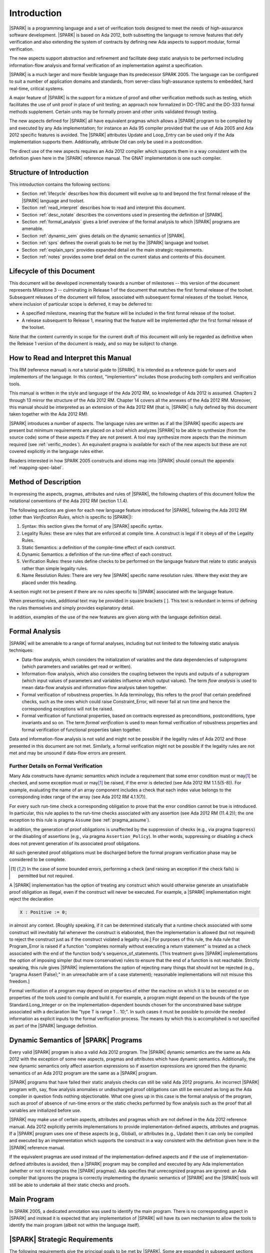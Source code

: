 Introduction
============

|SPARK| is a programming language and a set of verification tools
designed to meet the needs of high-assurance software development.
|SPARK| is based on Ada 2012, both subsetting the language to remove
features that defy verification and also extending the system of
contracts by defining new Ada aspects to support modular, formal verification.

The new aspects support abstraction and refinement and facilitate deep static
analysis to be performed including information-flow analysis and formal
verification of an implementation against a specification.

|SPARK| is a much larger and more flexible language than its
predecessor SPARK 2005. The language can be configured to suit
a number of application domains and standards, from server-class
high-assurance systems to embedded, hard real-time, critical systems.

A major feature of |SPARK| is the support for a mixture of proof and
other verification methods such as testing, which
facilitates the use of unit proof in place of unit testing; an approach now
formalized in DO-178C and the DO-333 formal methods supplement.
Certain units may be formally proven and other units validated through
testing.

The new aspects defined for |SPARK| all have equivalent pragmas which allows a
|SPARK| program to be compiled by and executed by any Ada implementation; for
instance an Ada 95 compiler provided that the use of Ada 2005 and Ada 2012 specific
features is avoided. The |SPARK| attributes Update and Loop_Entry can be used
only if the Ada implementation supports them. Additionally, attribute Old
can only be used in a postcondition.

The direct use of the new aspects requires an Ada 2012 compiler which supports them
in a way consistent with the definition given here in the |SPARK| reference manual.
The GNAT implementation is one such compiler.

Structure of Introduction
-------------------------

This introduction contains the following sections:

- Section :ref:`lifecycle` describes how this document will evolve up to
  and beyond the first formal release of the |SPARK| language and toolset.

- Section :ref:`read_interpret` describes how to read and interpret this document.

- Section :ref:`desc_notate` describes the conventions used in presenting
  the definition of |SPARK|.

- Section :ref:`formal_analysis` gives a brief overview of the formal analysis
  to which |SPARK| programs are amenable.

- Section :ref:`dynamic_sem` gives details on the dynamic semantics of
  |SPARK|.

- Section :ref:`sprs` defines the overall goals to be met by the |SPARK| language and
  toolset.

- Section :ref:`explain_sprs` provides expanded detail on the main strategic requirements.

- Section :ref:`notes` provides some brief detail on the current status and contents
  of this document.


.. _lifecycle:

Lifecycle of this Document
--------------------------

This document will be developed incrementally towards a number of milestones
-- this version of the document represents Milestone 3 --
culminating in Release 1 of the document that matches the first formal release
of the toolset. Subsequent releases of the document will follow, associated with
subsequent formal releases of the toolset. Hence, where inclusion of particular
scope is deferred, it may be deferred to:

- A specified milestone, meaning that the feature will be included in the first
  formal release of the toolset.

- A release subsequent to Release 1, meaning that the feature will be
  implemented *after* the first formal release of the toolset.

Note that the content currently in scope for the current draft of this document will only
be regarded as definitive when the Release 1 version of the document is ready,
and so may be subject to change.

.. _read_interpret:

How to Read and Interpret this Manual
-------------------------------------

This RM (reference manual) is *not* a tutorial guide
to |SPARK|.  It is intended as a reference guide for
users and implementors of the language.  In this context,
"implementors" includes those producing both compilers and
verification tools.

This manual is written in the style and language of the Ada 2012 RM,
so knowledge of Ada 2012 is assumed.  Chapters 2 through 13 mirror
the structure of the Ada 2012 RM.  Chapter 14 covers all the annexes
of the Ada 2012 RM. Moreover, this manual should be interpreted as an extension
of the Ada 2012 RM (that is, |SPARK| is fully defined by this document taken together
with the Ada 2012 RM).

|SPARK| introduces a number of aspects. The language rules are written as if all
the |SPARK| specific aspects are present but minimum requirements are placed on
a tool which analyzes |SPARK| to be able to synthesize (from the source code)
some of these aspects if they are not present. A tool may synthesize more
aspects than the minimum required (see :ref:`verific_modes`). An equivalent
pragma is available for each of the new aspects but these are not covered
explicitly in the language rules either.

Readers interested in how SPARK 2005 constructs and idioms map into
|SPARK| should consult the appendix :ref:`mapping-spec-label`.

.. _desc_notate:

Method of Description
---------------------

In expressing the aspects, pragmas, attributes and rules of |SPARK|,
the following chapters of this document follow the notational conventions of
the Ada 2012 RM (section 1.1.4).

The following sections are given for each new language feature introduced
for |SPARK|, following the Ada 2012 RM (other than *Verification Rules*,
which is specific to |SPARK|):

#. Syntax: this section gives the format of any |SPARK| specific syntax.

#. Legality Rules: these are rules that are enforced at compile time. A
   construct is legal if it obeys *all* of the Legality Rules.

#. Static Semantics: a definition of the compile-time effect of each construct.

#. Dynamic Semantics: a definition of the run-time effect of each construct.

#. Verification Rules: these rules define checks to be performed on the language
   feature that relate to static analysis rather than simple legality rules.

#. Name Resolution Rules: There are very few |SPARK| specific name resolution
   rules.  Where they exist they are placed under this heading.

A section might not be present if there are no rules specific to |SPARK|
associated with the language feature.

When presenting rules, additional text may be provided in square brackets [ ].
This text is redundant in terms of defining the rules themselves and simply provides
explanatory detail.

In addition, examples of the use of the new features are given along with the
language definition detail.

.. todo::
     We need to increase the number of examples given. To be completed in the Milestone 4
     version of this document.

.. _formal_analysis:

Formal Analysis
---------------

|SPARK| will be amenable to a range of formal analyses, including but not
limited to the following static analysis techniques:

- Data-flow analysis, which considers the initialization of variables and the
  data dependencies of subprograms (which parameters and variables get read or
  written).

- Information-flow analysis, which also considers the coupling between the
  inputs and outputs of a subprogram (which input values of parameters and
  variables influence which output values). The term *flow analysis* is used to
  mean data-flow analysis and information-flow analysis taken together.

- Formal verification of robustness properties. In Ada terminology, this refers to
  the proof that certain predefined checks, such as the ones which could raise
  Constraint_Error, will never fail at run time and hence the corresponding exceptions
  will not be raised.

- Formal verification of functional properties, based on contracts expressed as
  preconditions, postconditions, type invariants and so on. The term *formal verification*
  is used to mean formal verification of robustness properties and formal verification of
  functional properties taken together.

Data and information-flow analysis is not valid and might not be possible if the
legality rules of Ada 2012 and those presented in this document are not met.
Similarly, a formal verification might not be possible if the legality rules are
not met and may be unsound if data-flow errors are present.


.. todo::
      Consider adding a glossary, defining terms such as flow analysis and formal verification.
      To be completed in the Milestone 4 version of this document.

Further Details on Formal Verification
~~~~~~~~~~~~~~~~~~~~~~~~~~~~~~~~~~~~~~

Many Ada constructs have dynamic semantics which include a requirement
that some error condition must or may\ [#bounded_errors]_ be checked,
and some exception  must or may\ [#bounded_errors]_  be raised, if the error is
detected  (see Ada 2012 RM 1.1.5(5-8)).  For example, evaluating the name of an
array component includes a check that each index value belongs to the
corresponding index range of the array (see Ada 2012 RM 4.1.1(7)).

For every such run-time check a corresponding obligation to prove that the error
condition cannot be true is introduced. In particular, this rule applies to the
run-time checks associated with any assertion (see Ada 2012 RM (11.4.2));
the one exception to this rule is pragma
``Assume`` (see :ref:`pragma_assume`).

In addition, the generation of proof obligations is unaffected by the
suppression of checks (e.g., via pragma ``Suppress``) or the disabling of
assertions (e.g., via pragma ``Assertion_Policy``). In other words, suppressing
or disabling a check does not prevent generation of its associated proof
obligations.

All such generated proof obligations must be discharged before the
formal program verification phase may be considered to be complete.

.. [#bounded_errors] In the case of some bounded errors, performing
   a check (and raising an exception if the check fails) is permitted
   but not required.

A |SPARK| implementation has the option of treating any construct which would
otherwise generate an unsatisfiable proof obligation as illegal, even
if the construct will never be executed. For example, a |SPARK| implementation
might reject the declaration

.. code-block:: ada

   X : Positive := 0;

in almost any context. [Roughly speaking, if it can be
determined statically that a runtime check associated with some construct
will inevitably fail whenever the construct is elaborated,
then the implementation is  allowed (but not required) to reject
the construct just as if the construct violated a legality rule.]
For purposes of this rule, the
Ada rule that Program_Error is raised if a function "completes normally
without executing a return statement" is treated as a check associated
with the end of the function body's sequence_of_statements. [This
treatment gives |SPARK| implementations the option of imposing simpler
(but more conservative) rules to ensure that the end of a function is
not reachable. Strictly speaking, this rule gives |SPARK| implementations
the option of rejecting many things that should not be rejected (e.g.,
"pragma Assert (False);" in an unreachable arm of a case statement);
reasonable implementations will not misuse this freedom.]

Formal verification of a program may depend on properties of
either the machine on which it is to be executed or on properties
of the tools used to compile and build it. For example, a program
might depend on the bounds of the type Standard.Long_Integer or on
the implementation-dependent bounds chosen for the unconstrained
base subtype associated with a declaration like "type T is range 1 .. 10;".
In such cases it must be possible to provide the needed information
as explicit inputs to the formal verification process. 
The means by which this is accomplished is not specified as part of
the |SPARK| language definition.

.. _dynamic_sem:

Dynamic Semantics of |SPARK| Programs
-------------------------------------

Every valid |SPARK| program is also a valid Ada 2012 program.
The |SPARK| dynamic semantics are the same as Ada 2012 with the
exception of some new aspects, pragmas and attributes which have
dynamic semantics. Additionally, the new dynamic semantics only
affect assertion expressions so if assertion expressions are
ignored then the dynamic semantics of an Ada 2012 program are
the same as a |SPARK| program.

|SPARK| programs that have failed their static analysis checks can still be
valid Ada 2012 programs. An incorrect |SPARK| program with, say, flow
analysis anomalies or undischarged proof obligations can still be executed as
long as the Ada compiler in question finds nothing objectionable. What one gives
up in this case is the formal analysis of the program, such as proof of absence
of run-time errors or the static checks performed by flow analysis such as the
proof that all variables are initialized before use.

|SPARK| may make use of certain aspects, attributes and pragmas which are not
defined in the Ada 2012 reference manual. Ada 2012 explicitly permits
implementations to provide implementation-defined aspects, attributes and
pragmas. If a |SPARK| program uses one of these aspects (e.g., Global), or
attributes (e.g., Update) then it can only be compiled and executed by an
implementation which supports the construct in a way consistent with the
definition given here in the |SPARK| reference manual.

If the equivalent pragmas are used instead of the implementation-defined aspects
and if the use of implementation-defined attributes is avoided, then a |SPARK|
program may be compiled and executed by any Ada implementation (whether or not
it recognizes the |SPARK| pragmas). Ada specifies that unrecognized pragmas are
ignored: an Ada compiler that ignores the pragma is correctly implementing the
dynamic semantics of |SPARK| and the |SPARK| tools will still be able to
undertake all their static checks and proofs.

.. todo::
      The pragmas equivalent to the new aspects need to be added to this document.
      To be added in the Milestone 4 version of this document.

Main Program
------------

In SPARK 2005, a dedicated annotation was used to identify the main program.
There is no corresponding aspect in |SPARK| and instead it is expected that
any implementation of |SPARK| will have its own mechanism to allow the tools
to identify the main program (albeit not within the language itself).

.. _sprs:

|SPARK| Strategic Requirements
------------------------------

The following requirements give the principal goals to be met by |SPARK|.
Some are expanded in subsequent sections within this chapter.

- The |SPARK| language subset shall embody the largest subset of Ada 2012 to
  which it is currently practical to apply automatic formal verification, in line with
  the goals below. However, future advances in verification research and
  computing power may allow for expansion of the language and the forms of
  verification available. See section :ref:`main_restricts`
  for further details.

- The use of Ada 2012 preconditions, postconditions and other assertions
  dictates that |SPARK| shall have executable semantics for assertion
  expressions. Such expressions may be executed, proven or both. To avoid having
  to consider potential numeric overflows when defining an assertion expression
  |SPARK| mandates a mode whereby extended or infinite integer arithmetic is
  supported for assertion expressions. The way in which this mode is selected is
  tool dependent and shall be described in the user guide for the tool. If this
  mode is not active, proof obligations to demonstrate the absence of overflow
  in assertion expressions will be present.

- |SPARK| shall provide for mixing of verification evidence generated by formal
  analysis [for code written in the |SPARK| subset] and evidence generated by
  testing or other traditional means [for code written outside of the core
  |SPARK| language, including legacy Ada code, or code written in the |SPARK|
  subset for which verification evidence could not be generated]. See section
  :ref:`test_and_proof` for further details. Note, however, that a core goal of
  is to provide a language expressive enough for the whole of a program
  to written in |SPARK| making it potentially entirely provable largely using
  automatic proof tools.

- |SPARK| shall support *constructive*, modular development which allows
  contracts to be specified on the declaration of program units and allows
  analysis and verification to be perfomed based on these contracts as early as
  possible in the development lifecycle, even before the units are
  implemented. As units are implemented the implementation is verified against
  its specification given in its contract. The contracts are specified using
  |SPARK| specific aspects.

- A |SPARK| analysis tool is required to synthesize at least some of the |SPARK|
  specific aspects, used to specify the contract of a program unit, if a
  contract is not explicitly specified, for instance the :ref:`global-aspects`
  and the :ref:`depends-aspects` from the implementation of the unit if it
  exists. The minimum requirements are given in :ref:`verific_modes` but a
  particular tool may provide more precise synthesis and the synthesis of more
  aspects. The synthesized aspect is used in the analysis of the unit if the
  aspect is not explicitly specified. The synthesis of |SPARK| specific aspects
  facilitates different development strategies and the analysis of pre-existing
  code (see section :ref:`verific_modes`).

- Although a goal of |SPARK| is to provide a language that supports as many
  Ada 2012 features as practical, there is another goal which is to support good
  programming practice guidelines and coding standards applicable to certain
  domains or standards. This goal is met by *Code Policies* that shall be
  allowed that reduce the subset of |SPARK| that may be used in line with
  specific goals such as domain needs or certification requirements. The use of
  a code policy may also have the effect of simplifying proof or analysis. See
  section :ref:`code_policy` for further details.

- |SPARK| shall allow the mixing of code written in the |SPARK| subset
  with code written in full Ada 2012. See section :ref:`in_out` for
  further details.

- Many systems are not written in a single programming language. |SPARK| shall
  support the development, analysis and verification of programs which are only
  partly in |SPARK|, with other parts in another language, for instance, C.
  |SPARK| specific aspects manually specified at unit level will form the
  boundary interface between the |SPARK| and other parts of the program. *No
  further detail is given in the current draft of this document on mixing SPARK
  2014 code with non-Ada code.*

  .. todo::
     Complete detail on mixing |SPARK| with non-Ada code.
     To be completed in the Milestone 4 version of this document.

- |SPARK| shall support entities which do not affect the functionality of
  a program but may be used in the test and verification of a program.
  See section :ref:`ghost_entities`.

- |SPARK| shall provide counterparts of all language features and analysis
  modes provided in SPARK 83/95/2005, unless it has been identified that customers
  do not find them useful.

- Enhanced support for specifying and verifying properties of secure systems
  shall be provided (over what is available in SPARK 2005). [The features to
  provide this enhanced support are not yet fully defined and will not be
  implemented until after release 1 of the |SPARK| tools.]

- |SPARK| shall support the analysis of external communication channels, which
  might be volatile variables, typically either an input or an output.
  See section :ref:`volatile` for further details.

- The language shall offer an unambiguous semantics. In Ada terminology, this
  means that all erroneous and unspecified behavior shall be eliminated either
  by direct exclusion or by adding rules which indirectly guarantee that some
  implementation-dependent choice, other than the fundamental data types and
  constants, cannot effect the externally-visible behavior of the program. For
  example, Ada does not specify the order in which actual parameters are
  evaluated as part of a subprogram call. As a result of the SPARK rules which
  prevent the evaluation of an expression from having side effects, two
  implementations might choose different parameter evaluation orders for a given
  call but this difference won't have any observable effect. [This means
  implementation-defined and partially-specified features may be outside of
  |SPARK| by definition, though their use could be allowed and a warning or
  error generated for the user. See section :ref:`in_out` for further details.]
  *Note that the current draft of this document does not necessarily define all
  restrictions necessary to guarantee an unambiguous semantics.*

- |SPARK| shall support provision of "formal analysis" as defined by DO-333,
  which states "an analysis method can only be regarded as formal analysis if
  its determination of a property is sound. Sound analysis means that the method
  never asserts a property to be true when it is not true." A language with
  unambiguous semantics is required to achieve this and additionally any other
  language feature that for which sound analysis is difficult or impractical
  will be eliminated or its use constrained to meet this goal. See section
  :ref:`main_restricts` for further details. *Note that the current draft of
  this document does not necessarily define all restrictions necessary to
  guarantee soundness.*

.. todo::
   Ensure that all strategic requirements have been implemented.
   To be completed in the Milestone 4 version of this document.

.. todo::
   Where Ada 2012 language features are designated as not in SPARK 2014 in subsequent
   chapters of this document, add tracing back to the strategic requirement that
   motivates that designation. To be completed in the Milestone 4 version of this document.

.. _explain_sprs:

Explaining the Strategic Requirements
----------------------------------------

The following sections provide expanded detail on the main strategic requirements.

.. _main_restricts:

Principal Language Restrictions
~~~~~~~~~~~~~~~~~~~~~~~~~~~~~~~

To facilitate formal analyses and verification, |SPARK| enforces a number of
global restrictions to Ada 2012. While these are covered in more detail
in the remaining chapters of this document, the most notable restrictions are:

- The use of access types and allocators is not permitted.

- All expressions (including function calls) are free of side-effects.

- Aliasing of names is not permitted in general but the renaming of entities is
  permitted as there is a static relationship between the two names.  In
  analysis all names introduced by a renaming declaration are replaced by the
  name of the renamed entity. This replacement is applied recursively when there
  are multiple renames of an entity.

- The goto statement is not permitted.

- The use of controlled types is not currently permitted.

- Tasking is not currently permitted (it is intended that this will be included
  in Release 2 of the |SPARK| language and tools).

- Raising and handling of exceptions is not currently permitted (exceptions can
  be included in a program but proof must be used to show that they cannot be
  raised).


.. _test_and_proof:

Combining Formal Verification and Testing
~~~~~~~~~~~~~~~~~~~~~~~~~~~~~~~~~~~~~~~~~

There are common reasons for combining formal verification on some part
of a codebase and testing on the rest of the codebase:

#. Formal verification is only applicable to a part of the codebase. For
   example, it might not be possible to apply the necessary formal verification to Ada code
   that is not in |SPARK|.

#. Formal verification only gives strong enough results on a part of the
   codebase. This might be because the desired properties cannot be expressed
   formally, or because proof of these desired properties cannot be
   sufficiently automated.

#. Formal verification might be only cost-effective on a part of the codebase. (And
   it may be more cost-effective than testing on this part of the codebase.)

Since the combination of formal verification and testing cannot guarantee the
same level of assurance as when formal verification alone is used, the goal
when combining formal verification and testing is to
reach a level of confidence at least as good as the level reached by testing alone.

Mixing of formal verification and testing requires consideration of at least the
following three issues.

Demarcating the Boundary between Formally Verified and Tested Code
^^^^^^^^^^^^^^^^^^^^^^^^^^^^^^^^^^^^^^^^^^^^^^^^^^^^^^^^^^^^^^^^^^

Contracts on subprograms provide a natural boundary for this combination. If a
subprogram is proved to respect its contract, it should be possible to call it
from a tested subprogram. Conversely, formal verification of a subprogram
(including absence of run-time errors and contract checking) depends on called
subprograms respecting their own contracts, whether these are verified by
formal verification or testing.

In cases where the code to be tested is not |SPARK|, then additional information
may be provided in the code -- possibly at the boundary -- to indicate this
(see section :ref:`in_out` for further details).


Checks to be Performed at the Boundary
^^^^^^^^^^^^^^^^^^^^^^^^^^^^^^^^^^^^^^

When a tested subprogram T calls a proved subprogram P, then the precondition
of P must hold. Assurance that this is true is generated by executing
the assertion that P's precondition holds during the testing of T.

Similarly, when a proved subprogram P calls a tested subprogram T, formal
verification will have shown that the precondition of T holds. Hence, testing
of T must show that the postcondition of T holds by executing the corresponding
assertion.  This is a necessary but not necessarily sufficient condition.
Dynamically, there is no check that the subprogram has not updated entities
not included in the postcondition.

In general, formal verification works by imposing requirements on the callers of
proved code, and these requirements should be shown to hold even when formal
verification and testing are combined. Any toolset that proposes a combination
of formal verification and testing for |SPARK| should provide a detailed process
for doing so, including any necessary additional testing of proof assumptions.

Restrictions that Apply to the Tested Code
^^^^^^^^^^^^^^^^^^^^^^^^^^^^^^^^^^^^^^^^^^

There are two sources of restriction that apply to the tested code:

#. The need to validate a partial proof that relies on code that is not
   itself proven but is only tested.

#. The need to validate the assumptions on which a proof is based when
   proven code is combined with tested code.

The specific details of the restrictions to be applied to tested code -- which
will typically be non-|SPARK| -- code will be given in a subsequent draft of this document.

*No further detail is given in the current draft of this document on Combining
Formal Verification and Testing, or on providing what it needs. Further detail
will be provided at least in part under TN LC10-020.*

.. todo::
   Add detail on restrictions to be applied to tested code, making clear that the burden
   is on the user to get this right, and not getting it right can invalidate the assumptions
   on which proof is based. To be completed in the Milestone 4 version of this document.

.. todo::
   Complete detail on combining formal verification and testing.
   To be completed in the Milestone 4 version of this document.

.. _code_policy:

Code Policies
~~~~~~~~~~~~~

The restrictions imposed on the subset of Ada that could be used in writing
SPARK 2005 programs were not simply derived from what was or is amenable to
formal verification. In particular, those restrictions stemmed partly from good
programming practice guidelines and the need to impose certain restrictions when
working in certain domains or against certain safety standards. Hence, we want
to allow such restrictions to be applied by users in a systematic and
tool-checked way despite the goal that |SPARK| embodies
the largest subset of Ada 2012 that is practical to formally verify.

Since |SPARK| will allow use of as large a subset of Ada 2012 as possible, this allows
for the definition of multiple *Code Policies* that allow different language
subsets to be used as opposed to the single subset given by SPARK 2005. Each of these
code policies can be targeted to meeting a specific user need, and where a user has multiple
needs then multiple policies may be enforced. Needs could be driven by:

- Application domains - for example, server-class information systems,

- Standards - for example, DO-178C Level A,

- Technical requirements - for example, systems requiring software that is
  compatible with a "zero footprint" run-time library.

As an example, a user developing an air traffic control system against DO-178C
might impose two code policies, one for the domain of interest and one for the
standard of interest.

These capabilities will be handled outside of the language since the need
is not specific to SPARK, and has already been resolved either by
Ada 2012 (pragma Restrictions and pragma Profile), or GNAT (pragma
Restriction_Warnings) or by coding standard checkers (e.g. gnatcheck).

.. todo::
   Complete detail on Code Policies.
   To be completed in the Milestone 4 version of this document.
   Consider referencing the User's Guide for details of the various profiles.

.. _ghost_entities:

Ghost Functions
~~~~~~~~~~~~~~~

Often extra entities, such as types, variables and functions may be required
only for test and verification purposes. Such entities are termed *ghost*
entities and their use should be restricted to places where they do not affect
the functionality of the program. Complete removal of *ghost* entities has no
functional impact on the program.

|SPARK| currently supports ghost functions but not ghost types or variables.
Ghost functions may be executable or non-executable. Non-executable ghost
functions have no implementation and can be used for the purposes of formal
verification only. Such functions may have their specification defined within an
external proof tool to facilitate formal verification. This specification is
outside of the |SPARK| language and toolset and therefore cannot be checked by
the tools. An unsound definition may lead to an unsound proof which is of no
use. Ideally any definition will be checked for soundness by the external proof
tools.

If the postcondition of a function, F, can be specified in |SPARK| as
F'Result = E, then the postcondition may be recast as the expression of an
``expression_function_declaration`` as shown below:

.. code-block:: ada

  function F (V : T) return T1 is (E);

The default postcondition of an expression function is F'Result = E making E
both the implementation and the expression defining the postcondition of the
function. This is useful, particularly for ghost functions, as the expression
which acts as the postcondition might not give the most efficient implementation
but if the function is a ghost function this might not matter.

.. _verific_modes:

Synthesis of |SPARK| Aspects
~~~~~~~~~~~~~~~~~~~~~~~~~~~~

|SPARK| supports a *constructive* analysis style where all program units
require contracts specified by |SPARK| specific aspects to be provided on their
declarations. Under this constructive analysis style, these contracts have to
be designed and added at an early stage to assist modular analysis and
verification, and then maintained by the user as a program evolves. When the
body of a unit is implemented (or modified) it is checked that it conforms to
its contract. However, it is mandated that a |SPARK| analysis tool shall be able
to synthesize a conservative approximation of at least a minimum of |SPARK|
specific aspects from the source code of a unit.

Synthesis of |SPARK| aspects is fundamental to the analysis
of pre-existing code where no |SPARK| specific aspects are provided.

The mandatory requirements of a |SPARK| analysis tool is that it shall be
capable of synthesizing at least a basic, conservative :ref:`global-aspects`,
:ref:`depends-aspects` , :ref:`refined-global-aspect`,
:ref:`refined-depends-aspect`, :ref:`abstract-state-aspect`,
:ref:`refined_state_aspect` and :ref:`initializes_aspect` from either the
implementation code or from other |SPARK| aspects as follows:

  * if subprogram has no Depends aspect but has a Global aspect, an
    approximation of the Depends aspect is obtained by constructing a
    ``dependency_relation`` by assuming that all of the ``global_items`` that
    have a ``mode_selector`` of Output or In_Out are ``outputs``, those that
    have a ``mode_selector`` of Input or In_Out are ``inputs`` of the
    ``dependency_relation`` and that each ``output`` is dependent on every
    ``input``. This is a conservative approximation;

  * if a subprogram has a Depends aspect but no Global aspect then the Global
    aspect is determined by taking each ``input`` of the ``dependency_relation``
    which is not also an ``output`` and adding this to the Global aspect with a
    ``mode_selector`` of Input. Each ``output`` of the ``dependency_relation``
    which is not also an ``input`` is added to the Global aspect with a
    ``mode_selector`` of Output. Finally, any other ``input`` and ``output`` of
    the ``dependency_relation`` which has not been added to the Global aspect is
    added with a ``mode_selector`` of In_Out;

  * if neither a Global or Depends aspect is present, then first the globals of
    a subprogram are determined from an analysis of the entire program code.
    This is achieved in some tool dependent way. The globals of each subprogram
    determined from this analysis is used to synthesize the Global aspects and
    then from these the Depends aspects are synthesized as described above;

  * if an Abstract_State is specified on a package and a Refined_State aspect is
    specified in its body, then Refined_Global and Refined_Depends aspects shall
    be synthesized in the same way as described above. From the Refined_Global,
    Refined_Depends and Refined_State aspects the abstract Global and Depends
    shall be synthesized if they are not present.

  * if no abstract state aspect is specified on a package but it contains hidden
    state, then each variable that makes up the hidden state has a
    Abstract_State synthesized to represent it. At least a crude approximation of
    a single state abstraction for every variable shall be provided. A
    Refined_State aspect shall be synthesized which shows the constituents of
    each state.

  * If no Initializes aspect is specified for a package but it declares
    persistent variables which are initialized then an Initializes aspect shall
    be synthesized stating the visible variables that are initialized and the
    state abstractions representing the hidden variables that are initialized.

The syntheses described above do not include all of the |SPARK| aspects and nor
do the syntheses cover all facets of the aspects. In complex programs where
extra or more precise aspects are required they might have to be specified
manually.

An analysis tool may provide the synthesis of more aspects and more precise
synthesis of the mandatory ones.

Some use cases where the synthesis of aspects is likely to be required are:

- Code has been developed as |SPARK| but not all the aspects are included on all
  subprograms by the developer. This is regarded as *generative analysis*, where
  the code was written with the intention that it would be analyzed.

- Code is in maintenance phase, it might or might not have all of the |SPARK|
  specific aspects. If the aspects are present, the synthesized aspects may be
  compared with the explicit ones and auto correction used to update the aspects
  if the changes are acceptable. If there are aspects missing they are
  automatically synthesized for analysis purposes. This is also regarded
  as generative analysis.

- Legacy code is analyzed which has no or incomplete |SPARK| specific aspects
  This is regarded as *retrospective analysis*, where code is being analyzed
  that was not originally written with analysis in mind. Legacy code will
  typically have a mix of |SPARK| and non-|SPARK| code (and so there is an
  interaction with the detail presented in section :ref:`in_out`).
  This leads to two additional process steps that might be necessary:

  * An automatic identification of what code is in |SPARK| and what is not.

  * Manual definition of the boundary between the |SPARK| and non-|SPARK| code
    by explicitly specifying accurate and truthful contracts using |SPARK|
    specific aspects on the declarations of non-|SPARK| program units.

.. _in_out:

In and Out of |SPARK|
~~~~~~~~~~~~~~~~~~~~~

There are various reasons why it may be necessary to combine |SPARK| and
non-|SPARK| in the same program, such as (though not limited to):

- Use of language features that are not amenable to formal verification (and hence
  where formal verification will be mixed with testing).

- Use of libraries that are not written in |SPARK|.

- Need to analyze legacy code that was not developed as |SPARK|.

Hence, it must be possible within the language to indicate what parts are
(intended to be) in and what parts are (intended to be) out, of |SPARK|.

The default is to assume all of the program text is in |SPARK|, although this
could be overridden. A new aspect  *SPARK_Mode* is provided, which may be applied to a unit
declaration or a unit body, to indicate when a unit declaration or just its body
is not in SPARK and should not be analyzed. If just the body is not in |SPARK| a
|SPARK| compatible contract may be supplied on the declaration which facilitates
the analysis of units which use the declaration. The tools cannot check that the
the given contract is met by the body as it is not analyzed. The burden falls
on the user to ensure that the contract represents the behavior of the body as seen by the
|SPARK| parts of the program and -- if this is not the case -- the assumptions
on which the analysis of the |SPARK| code relies may be invalidated.

In general a definition may be in |SPARK| but its completion need not be.

A finer grain of mixing |SPARK| and Ada code is also possible by justifying
certain warnings and errors.  Warnings may be justified at a project, library
unit, unit, and individual warning level.
Errors may be justifiable at the individual error level or be
unsuppressible errors.

Examples of this are:

- A declaration occurring immediately within a unit might not be in, or might
  depend on features not in, the |SPARK| subset. The declaration might generate
  a warning or an error which may be justifiable. This does not necessarily
  render the whole of the program unit not in |SPARK|.  If the declaration
  generates a warning, or if the error is justified, then the unit is considered
  to be in |SPARK| except for the errant declaration.

- It is the use of the entity declared by the errant declaration, for instance
  a call of a subprogram or the denoting of an object in an expression
  (generally within the statements of a body) that will result in an
  unsupressible error. The body of a unit causing the unsuppressible (or
  declaration if this is the cause) will need to be marked as not in |SPARK| to
  prevent its future analysis.

Hence, |SPARK| and non-|SPARK| code may mix at a fine level of granularity.
The following combinations may be typical:

- Package specification in |SPARK|. Package body entirely not in |SPARK|.

- Visible part of package specification in |SPARK|. Private part and body not in |SPARK|.

- Package specification in |SPARK|. Package body almost entirely in |SPARK|, with a small
  number of subprogram bodies not in |SPARK|.

- Package specification in |SPARK|, with all bodies imported from another language.

- Package specification contains a mixture of declarations which are in |SPARK|
  and not in |SPARK|.  A client of the package may be in |SPARK| if it only
  references |SPARK| declarations; the presence of non-|SPARK| constructs
  in a referenced package specification does not by itself mean that
  a client is not in SPARK 2014.


Such patterns are intended to allow for mixed-language programming,
mixed-verification using different analysis tools, and mixed-verification
between formal verification and more traditional testing. A condition for
safely combining the results of formal verification with other verification
results is that formal verification tools explicitly list the assumptions that
were made to produce their results. The proof of a property may depend on the
assumption of other user-specified properties (for example, preconditions and
postconditions) or implicit assumptions associated with the foundation and
hypothesis on which the formal verification relies (for example,
initialization of inputs and outputs, or non-aliasing between parameters). When
a complete program is formally verified, these assumptions are discharged by
the proof tools, based on the global guarantees provided by the strict
adherence to a given language subset. No such guarantees are available when
only part of a program is formally verified.  Thus, combining these results
with other verification results depends on the verification of global and local
assumptions made during formal verification.

Full details on the SPARK_Mode aspect are given in the SPARK Toolset User's Guide (reference TBD).

.. todo::
   We need to consider what might need to be levied on the non-|SPARK| code in order for flow
   analysis on the |SPARK| code to be carried out.
   To be completed in the Milestone 4 version of this document.

.. todo::
   Complete detail on mixing code that is in and out of |SPARK|.
   In particular, where subheadings such as Legality Rules or Static Semantics are
   used to classify the language rules given for new language features, any rules
   given to restrict the Ada subset being used need to be classified in some way (for
   example, as Subset Rules) and so given under a corresponding heading. In addition,
   the inconsistency between the headings used for statements and exceptions needs
   to be addressed. To be completed in the Milestone 4 version of this document.

.. _volatile:

External State
~~~~~~~~~~~~~~

A variable or a state abstraction may be specified as external state to
indicate that it represents an external communication channel, for instance, to
a device or another subsystem. An external variable may be specified as volatile.
A volatile state need not have the same value between two reads without an
intervening update. Similarly an update of a volatile variable might not have any
effect on the internal operation of a program, its only effects are external to
the program. These properties require special treatment of volatile variables
during flow analysis and formal verification.

|SPARK| follows the Ada convention that a read of a volatile variable has a
possible side effect of updating the variable. |SPARK| extends this notion
to cover updates of a volatile variable such that an update of a volatile
variable also has a side effect of reading the variable. |SPARK| further extends
these principles to apply to state abstractions also using the Input_Only and
Output_Only options in the declaration of a state abstraction
(see section :ref:`external_state`).

.. _notes:

Notes on the Current Draft
--------------------------

The aim of this draft of the document is to fully define the main features of
the |SPARK| language. Subsequent updates for release 1 of the tools are only
expected to fix problems arising during implementation of the tools and correct
any errors in the document.

There are two areas of the language where there is on-going significant discussion
and so are likely to change. These areas are "Externals" and "Refined_Pre and Refined_Post".
